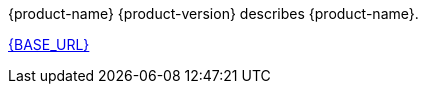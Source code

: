 // Valid attribute references:

:DocumentTitle: {product-name} {product-version}

{DocumentTitle} describes {product-name}.

link:{BASE_URL}[]
